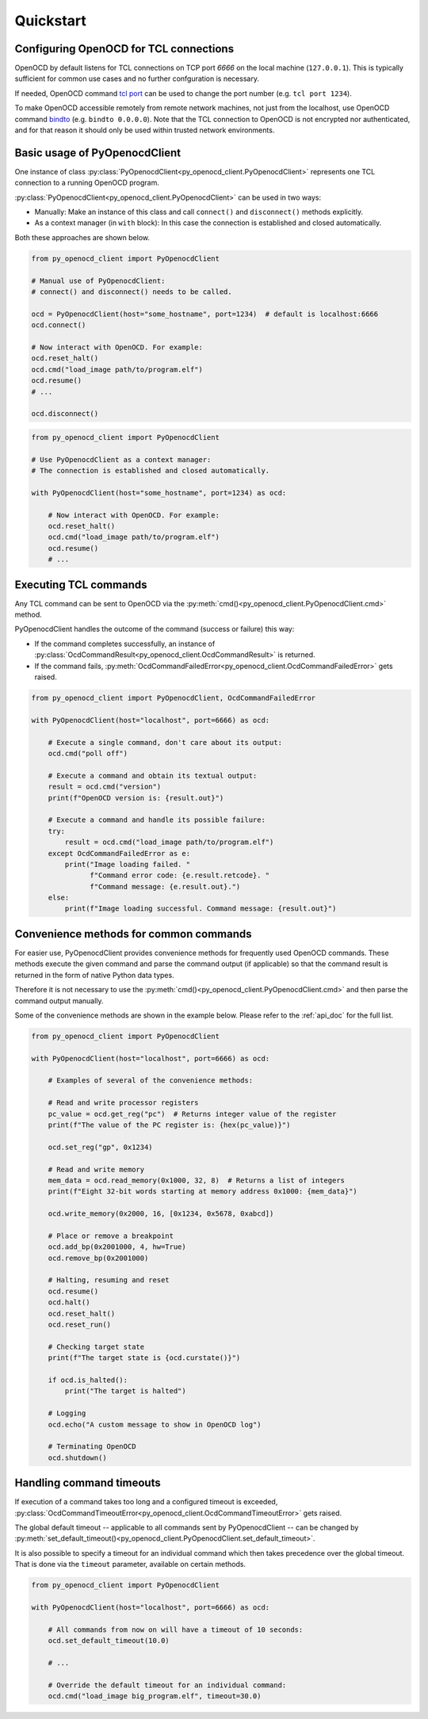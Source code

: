 Quickstart
==========

Configuring OpenOCD for TCL connections
---------------------------------------

OpenOCD by default listens for TCL connections on TCP port `6666`
on the local machine (``127.0.0.1``). This is typically sufficient for
common use cases and no further confguration is necessary.

If needed, OpenOCD command `tcl port`_ can be used to change the port number
(e.g. ``tcl port 1234``).

To make OpenOCD accessible remotely from remote network machines, not just
from the localhost, use OpenOCD command `bindto`_ (e.g. ``bindto 0.0.0.0``).
Note that the TCL connection to OpenOCD is not encrypted nor authenticated, and for that
reason it should only be used within trusted network environments.

.. _tcl port: https://openocd.org/doc/html/Server-Configuration.html#index-tcl-port
.. _bindto: https://openocd.org/doc/html/General-Commands.html#index-bindto

Basic usage of PyOpenocdClient
------------------------------

One instance of class :py:class:`PyOpenocdClient<py_openocd_client.PyOpenocdClient>`
represents one TCL connection to a running OpenOCD program.

:py:class:`PyOpenocdClient<py_openocd_client.PyOpenocdClient>` can be used in two ways:

- Manually: Make an instance of this class and call ``connect()`` and ``disconnect()`` methods
  explicitly.

- As a context manager (in ``with`` block): In this case the connection is established and closed
  automatically.

Both these approaches are shown below.

.. code-block:: python

    from py_openocd_client import PyOpenocdClient

    # Manual use of PyOpenocdClient:
    # connect() and disconnect() needs to be called.

    ocd = PyOpenocdClient(host="some_hostname", port=1234)  # default is localhost:6666
    ocd.connect()

    # Now interact with OpenOCD. For example:
    ocd.reset_halt()
    ocd.cmd("load_image path/to/program.elf")
    ocd.resume()
    # ...

    ocd.disconnect()

.. code-block:: python

    from py_openocd_client import PyOpenocdClient

    # Use PyOpenocdClient as a context manager:
    # The connection is established and closed automatically.

    with PyOpenocdClient(host="some_hostname", port=1234) as ocd:

        # Now interact with OpenOCD. For example:
        ocd.reset_halt()
        ocd.cmd("load_image path/to/program.elf")
        ocd.resume()
        # ...

Executing TCL commands
----------------------

Any TCL command can be sent to OpenOCD via the
:py:meth:`cmd()<py_openocd_client.PyOpenocdClient.cmd>` method.

PyOpenocdClient handles the outcome of the command (success or failure) this way:

- If the command completes successfully, an instance of
  :py:class:`OcdCommandResult<py_openocd_client.OcdCommandResult>` is returned.
- If the command fails, :py:meth:`OcdCommandFailedError<py_openocd_client.OcdCommandFailedError>`
  gets raised.

.. code-block:: python

    from py_openocd_client import PyOpenocdClient, OcdCommandFailedError

    with PyOpenocdClient(host="localhost", port=6666) as ocd:

        # Execute a single command, don't care about its output:
        ocd.cmd("poll off")

        # Execute a command and obtain its textual output:
        result = ocd.cmd("version")
        print(f"OpenOCD version is: {result.out}")

        # Execute a command and handle its possible failure:
        try:
            result = ocd.cmd("load_image path/to/program.elf")
        except OcdCommandFailedError as e:
            print("Image loading failed. "
                  f"Command error code: {e.result.retcode}. "
                  f"Command message: {e.result.out}.")
        else:
            print(f"Image loading successful. Command message: {result.out}")


Convenience methods for common commands
---------------------------------------

For easier use, PyOpenocdClient provides convenience methods for frequently used
OpenOCD commands. These methods execute the given command and parse the command output
(if applicable) so that the command result is returned in the form of native Python data types.

Therefore it is not necessary to use the :py:meth:`cmd()<py_openocd_client.PyOpenocdClient.cmd>`
and then parse the command output manually.

Some of the convenience methods are shown in the example below. Please refer to the :ref:`api_doc`
for the full list.

.. code-block:: python

    from py_openocd_client import PyOpenocdClient

    with PyOpenocdClient(host="localhost", port=6666) as ocd:

        # Examples of several of the convenience methods:

        # Read and write processor registers
        pc_value = ocd.get_reg("pc")  # Returns integer value of the register
        print(f"The value of the PC register is: {hex(pc_value)}")

        ocd.set_reg("gp", 0x1234)

        # Read and write memory
        mem_data = ocd.read_memory(0x1000, 32, 8)  # Returns a list of integers
        print(f"Eight 32-bit words starting at memory address 0x1000: {mem_data}")

        ocd.write_memory(0x2000, 16, [0x1234, 0x5678, 0xabcd])

        # Place or remove a breakpoint
        ocd.add_bp(0x2001000, 4, hw=True)
        ocd.remove_bp(0x2001000)

        # Halting, resuming and reset
        ocd.resume()
        ocd.halt()
        ocd.reset_halt()
        ocd.reset_run()

        # Checking target state
        print(f"The target state is {ocd.curstate()}")

        if ocd.is_halted():
            print("The target is halted")

        # Logging
        ocd.echo("A custom message to show in OpenOCD log")

        # Terminating OpenOCD
        ocd.shutdown()

Handling command timeouts
-------------------------

If execution of a command takes too long and a configured timeout is exceeded,
:py:class:`OcdCommandTimeoutError<py_openocd_client.OcdCommandTimeoutError>`
gets raised.

The global default timeout -- applicable to all commands sent by PyOpenocdClient --
can be changed by
:py:meth:`set_default_timeout()<py_openocd_client.PyOpenocdClient.set_default_timeout>`.

It is also possible to specify a timeout for an individual command which then
takes precedence over the global timeout. That is done via the ``timeout`` parameter,
available on certain methods.

.. code-block:: python

    from py_openocd_client import PyOpenocdClient

    with PyOpenocdClient(host="localhost", port=6666) as ocd:

        # All commands from now on will have a timeout of 10 seconds:
        ocd.set_default_timeout(10.0)

        # ...

        # Override the default timeout for an individual command:
        ocd.cmd("load_image big_program.elf", timeout=30.0)

